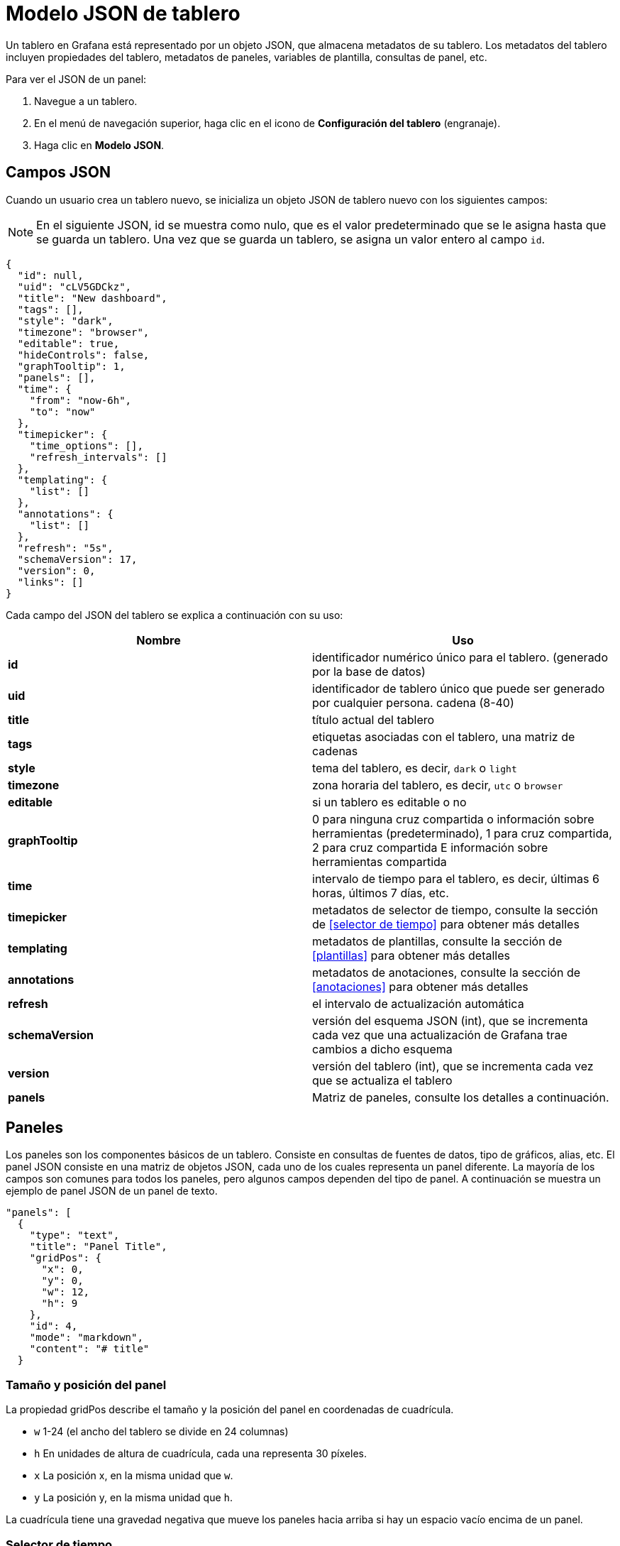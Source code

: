 = Modelo JSON de tablero

Un tablero en Grafana está representado por un objeto JSON, que almacena metadatos de su tablero. Los metadatos del tablero incluyen propiedades del tablero, metadatos de paneles, variables de plantilla, consultas de panel, etc.

Para ver el JSON de un panel:

[arabic]
. Navegue a un tablero.
. En el menú de navegación superior, haga clic en el icono de *Configuración del tablero* (engranaje).
. Haga clic en *Modelo JSON*.

== Campos JSON

Cuando un usuario crea un tablero nuevo, se inicializa un objeto JSON de tablero nuevo con los siguientes campos:

[NOTE]
====
En el siguiente JSON, id se muestra como nulo, que es el valor predeterminado que se le asigna hasta que se guarda un tablero. Una vez que se guarda un tablero, se asigna un valor entero al campo `id`.
====

[source,JSON]
----
{
  "id": null,
  "uid": "cLV5GDCkz",
  "title": "New dashboard",
  "tags": [],
  "style": "dark",
  "timezone": "browser",
  "editable": true,
  "hideControls": false,
  "graphTooltip": 1,
  "panels": [],
  "time": {
    "from": "now-6h",
    "to": "now"
  },
  "timepicker": {
    "time_options": [],
    "refresh_intervals": []
  },
  "templating": {
    "list": []
  },
  "annotations": {
    "list": []
  },
  "refresh": "5s",
  "schemaVersion": 17,
  "version": 0,
  "links": []
}
----

Cada campo del JSON del tablero se explica a continuación con su uso:

[cols=",",options="header",]
|===
|Nombre |Uso
|*id* |identificador numérico único para el tablero. (generado por la base de datos)
|*uid* |identificador de tablero único que puede ser generado por cualquier persona. cadena (8-40)
|*title* |título actual del tablero
|*tags* |etiquetas asociadas con el tablero, una matriz de cadenas
|*style* |tema del tablero, es decir, `dark` o `light`
|*timezone* |zona horaria del tablero, es decir, `utc` o `browser`
|*editable* |si un tablero es editable o no
|*graphTooltip* |0 para ninguna cruz compartida o información sobre herramientas (predeterminado), 1 para cruz compartida, 2 para cruz compartida E información sobre herramientas compartida
|*time* |intervalo de tiempo para el tablero, es decir, últimas 6 horas, últimos 7 días, etc.
|*timepicker* |metadatos de selector de tiempo, consulte la sección de <<selector de tiempo>> para obtener más detalles
|*templating* |metadatos de plantillas, consulte la sección de <<plantillas>> para obtener más detalles
|*annotations* |metadatos de anotaciones, consulte la sección de <<anotaciones>> para obtener más detalles
|*refresh* |el intervalo de actualización automática
|*schemaVersion* |versión del esquema JSON (int), que se incrementa cada vez que una actualización de Grafana trae cambios a dicho esquema
|*version* |versión del tablero (int), que se incrementa cada vez que se actualiza el tablero
|*panels* |Matriz de paneles, consulte los detalles a continuación.
|===

== Paneles

Los paneles son los componentes básicos de un tablero. Consiste en consultas de fuentes de datos, tipo de gráficos, alias, etc. El panel JSON consiste en una matriz de objetos JSON, cada uno de los cuales representa un panel diferente. La mayoría de los campos son comunes para todos los paneles, pero algunos campos dependen del tipo de panel. A continuación se muestra un ejemplo de panel JSON de un panel de texto.

[source,JSON]
----
"panels": [
  {
    "type": "text",
    "title": "Panel Title",
    "gridPos": {
      "x": 0,
      "y": 0,
      "w": 12,
      "h": 9
    },
    "id": 4,
    "mode": "markdown",
    "content": "# title"
  }
----

=== Tamaño y posición del panel

La propiedad gridPos describe el tamaño y la posición del panel en coordenadas de cuadrícula.

* `w` 1-24 (el ancho del tablero se divide en 24 columnas)
* `h` En unidades de altura de cuadrícula, cada una representa 30 píxeles.
* `x` La posición x, en la misma unidad que `w`.
* `y` La posición y, en la misma unidad que `h`.

La cuadrícula tiene una gravedad negativa que mueve los paneles hacia arriba si hay un espacio vacío encima de un panel.

=== Selector de tiempo

[source,JSON]
----
"timepicker": {
    "collapse": false,
    "enable": true,
    "notice": false,
    "now": true,
    "refresh_intervals": [
      "5s",
      "10s",
      "30s",
      "1m",
      "5m",
      "15m",
      "30m",
      "1h",
      "2h",
      "1d"
    ],
    "status": "Stable",
    "type": "timepicker"
  }
----

El uso de los campos se explica a continuación:

[cols=",",options="header",]
|===
|Nombre |Uso
|*collapse* |si el selector de tiempo está colapsado o no
|*enable* |si el selector de tiempo está habilitado o no
|*notice* |por hacer
|*now* |por hacer
|*refresh_intervals* |por hacer
|*status* |por hacer
|*type* |por hacer
|===

=== Plantillas

El campo `templating` contiene una matriz de variables de plantilla con sus valores guardados junto con algunos otros metadatos, por ejemplo:

[source,JSON]
----
"templating": {
    "enable": true,
    "list": [
      {
        "allFormat": "wildcard",
        "current": {
          "tags": [],
          "text": "prod",
          "value": "prod"
        },
        "datasource": null,
        "includeAll": true,
        "name": "env",
        "options": [
          {
            "selected": false,
            "text": "All",
            "value": "*"
          },
          {
            "selected": false,
            "text": "stage",
            "value": "stage"
          },
          {
            "selected": false,
            "text": "test",
            "value": "test"
          }
        ],
        "query": "tag_values(cpu.utilization.average,env)",
        "refresh": false,
        "type": "query"
      },
      {
        "allFormat": "wildcard",
        "current": {
          "text": "apache",
          "value": "apache"
        },
        "datasource": null,
        "includeAll": false,
        "multi": false,
        "multiFormat": "glob",
        "name": "app",
        "options": [
          {
            "selected": true,
            "text": "tomcat",
            "value": "tomcat"
          },
          {
            "selected": false,
            "text": "cassandra",
            "value": "cassandra"
          }
        ],
        "query": "tag_values(cpu.utilization.average,app)",
        "refresh": false,
        "regex": "",
        "type": "query"
      }
    ]
  }
----

El uso de los campos mencionados anteriormente en la sección de plantillas se explica a continuación:

[cols=",",options="header",]
|===
|Nombre |Uso
|*enable* |si la creación de plantillas está habilitada o no
|*list* |una matriz de objetos, cada uno representando una variable de plantilla
|*allFormat* |formato para usar al obtener todos los valores de la fuente de datos, por ejemplo: `wildcard`, `glob`, `regex`, `pipe`, etc.
|*current* |muestra el texto/valor de la variable seleccionada en el tablero actual
|*data source* |muestra la fuente de datos para las variables
|*includeAll* |si todas las opciones de valor están disponibles o no
|*multi* |si se pueden seleccionar o no varios valores de la lista de valores de variable
|*multiFormat* |para usar mientras se obtienen series temporales de la fuente de datos
|*name* |nombre de la variable
|*options* |matriz de de pares de variables valores/texto disponibles para su selección en el tablero
|*query* |consulta de fuente de datos utilizada para obtener valores para una variable
|*refresh* |por hacer
|*regex* |por hacer
|*type* |tipo de variable, es decir, `custom`, `query` o `interval`
|===